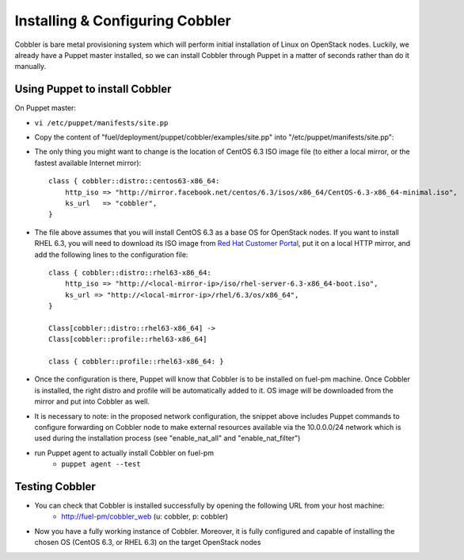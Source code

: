 
Installing & Configuring Cobbler
--------------------------------

Cobbler is bare metal provisioning system which will perform initial installation of Linux on OpenStack nodes. Luckily, we already have a Puppet master installed, so we can install Cobbler through Puppet in a matter of seconds rather than do it manually.

Using Puppet to install Cobbler
~~~~~~~~~~~~~~~~~~~~~~~~~~~~~~~

On Puppet master:

* ``vi /etc/puppet/manifests/site.pp``
* Copy the content of "fuel/deployment/puppet/cobbler/examples/site.pp" into "/etc/puppet/manifests/site.pp":
    .. literalinclude:: ../../deployment/puppet/cobbler/examples/site.pp

* The only thing you might want to change is the location of CentOS 6.3 ISO image file (to either a local mirror, or the fastest available Internet mirror): ::

    class { cobbler::distro::centos63-x86_64:
        http_iso => "http://mirror.facebook.net/centos/6.3/isos/x86_64/CentOS-6.3-x86_64-minimal.iso",
        ks_url   => "cobbler",
    }

* The file above assumes that you will install CentOS 6.3 as a base OS for OpenStack nodes. If you want to install RHEL 6.3, you will need to download its ISO image from `Red Hat Customer Portal <https://access.redhat.com/home>`_, put it on a local HTTP mirror, and add the following lines to the configuration file: ::

    class { cobbler::distro::rhel63-x86_64:
        http_iso => "http://<local-mirror-ip>/iso/rhel-server-6.3-x86_64-boot.iso",
        ks_url => "http://<local-mirror-ip>/rhel/6.3/os/x86_64",
    }

    Class[cobbler::distro::rhel63-x86_64] ->
    Class[cobbler::profile::rhel63-x86_64]

    class { cobbler::profile::rhel63-x86_64: }
  
* Once the configuration is there, Puppet will know that Cobbler is to be installed on fuel-pm machine. Once Cobbler is installed, the right distro and profile will be automatically added to it. OS image will be downloaded from the mirror and put into Cobbler as well.
* It is necessary to note: in the proposed network configuration, the snippet above includes Puppet commands to configure forwarding on Cobbler node to make external resources available via the 10.0.0.0/24 network which is used during the installation process (see "enable_nat_all" and "enable_nat_filter")
* run Puppet agent to actually install Cobbler on fuel-pm
    * ``puppet agent --test``

Testing Cobbler
~~~~~~~~~~~~~~~

* You can check that Cobbler is installed successfully by opening the following URL from your host machine:
    * http://fuel-pm/cobbler_web (u: cobbler, p: cobbler)
* Now you have a fully working instance of Cobbler. Moreover, it is fully configured and capable of installing the chosen OS (CentOS 6.3, or RHEL 6.3) on the target OpenStack nodes


